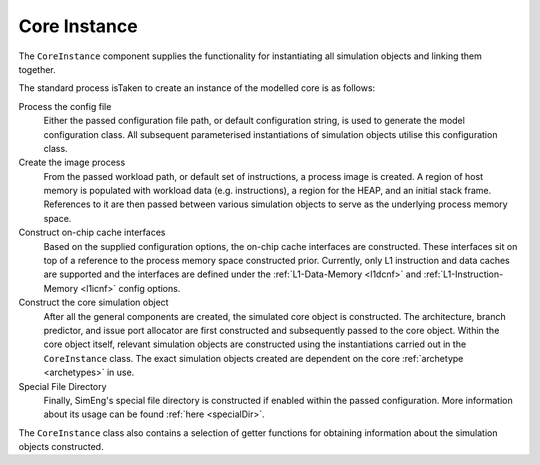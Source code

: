 Core Instance
=============

The ``CoreInstance`` component supplies the functionality for instantiating all simulation objects and linking them together.

The standard process isTaken to create an instance of the modelled core is as follows:

Process the config file
    Either the passed configuration file path, or default configuration string, is used to generate the model configuration class. All subsequent parameterised instantiations of simulation objects utilise this configuration class.

Create the image process
    From the passed workload path, or default set of instructions, a process image is created. A region of host memory is populated with workload data (e.g. instructions), a region for the HEAP, and an initial stack frame. References to it are then passed between various simulation objects to serve as the underlying process memory space.

Construct on-chip cache interfaces
    Based on the supplied configuration options, the on-chip cache interfaces are constructed. These interfaces sit on top of a reference to the process memory space constructed prior. Currently, only L1 instruction and data caches are supported and the interfaces are defined under the :ref:`L1-Data-Memory <l1dcnf>` and  :ref:`L1-Instruction-Memory <l1icnf>` config options.

Construct the core simulation object 
    After all the general components are created, the simulated core object is constructed. The architecture, branch predictor, and issue port allocator are first constructed and subsequently passed to the core object. Within the core object itself, relevant simulation objects are constructed using the instantiations carried out in the ``CoreInstance`` class. The exact simulation objects created are dependent on the core :ref:`archetype <archetypes>` in use.

Special File Directory
    Finally, SimEng's special file directory is constructed if enabled within the passed configuration. More information about its usage can be found :ref:`here <specialDir>`.

The ``CoreInstance`` class also contains a selection of getter functions for obtaining information about the simulation objects constructed.